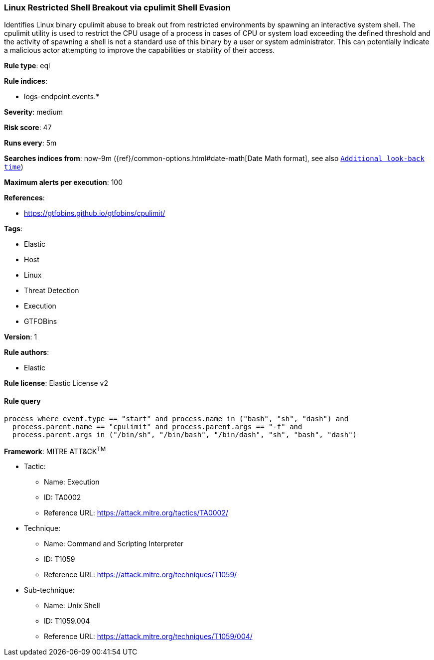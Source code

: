 [[prebuilt-rule-1-0-2-linux-restricted-shell-breakout-via-cpulimit-shell-evasion]]
=== Linux Restricted Shell Breakout via cpulimit Shell Evasion

Identifies Linux binary cpulimit abuse to break out from restricted environments by spawning an interactive system shell. The cpulimit utility is used to restrict the CPU usage of a process in cases of CPU or system load exceeding the defined threshold and the activity of spawning a shell is not a standard use of this binary by a user or system administrator. This can potentially indicate a malicious actor attempting to improve the capabilities or stability of their access.

*Rule type*: eql

*Rule indices*: 

* logs-endpoint.events.*

*Severity*: medium

*Risk score*: 47

*Runs every*: 5m

*Searches indices from*: now-9m ({ref}/common-options.html#date-math[Date Math format], see also <<rule-schedule, `Additional look-back time`>>)

*Maximum alerts per execution*: 100

*References*: 

* https://gtfobins.github.io/gtfobins/cpulimit/

*Tags*: 

* Elastic
* Host
* Linux
* Threat Detection
* Execution
* GTFOBins

*Version*: 1

*Rule authors*: 

* Elastic

*Rule license*: Elastic License v2


==== Rule query


[source, js]
----------------------------------
process where event.type == "start" and process.name in ("bash", "sh", "dash") and
  process.parent.name == "cpulimit" and process.parent.args == "-f" and
  process.parent.args in ("/bin/sh", "/bin/bash", "/bin/dash", "sh", "bash", "dash")

----------------------------------

*Framework*: MITRE ATT&CK^TM^

* Tactic:
** Name: Execution
** ID: TA0002
** Reference URL: https://attack.mitre.org/tactics/TA0002/
* Technique:
** Name: Command and Scripting Interpreter
** ID: T1059
** Reference URL: https://attack.mitre.org/techniques/T1059/
* Sub-technique:
** Name: Unix Shell
** ID: T1059.004
** Reference URL: https://attack.mitre.org/techniques/T1059/004/
